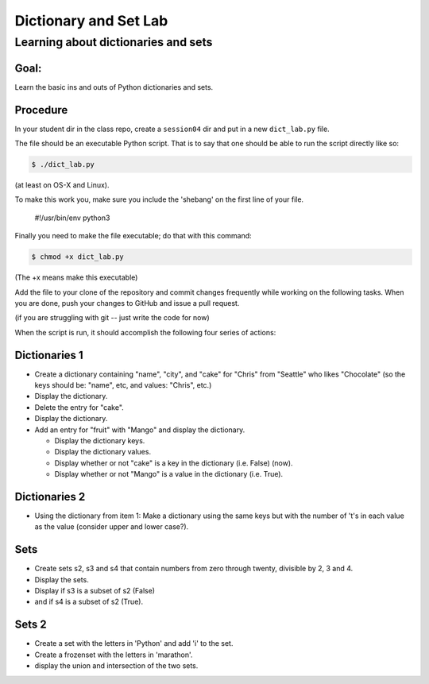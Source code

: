 .. _exercise_dict_lab:

**********************
Dictionary and Set Lab
**********************

Learning about dictionaries and sets
====================================

Goal:
-----

Learn the basic ins and outs of Python dictionaries and sets.

Procedure
---------

In your student dir in the class repo, create a ``session04`` dir and put in a new ``dict_lab.py`` file.

The file should be an executable Python script. That is to say that one
should be able to run the script directly like so:

.. code-block:: bash

    $ ./dict_lab.py

(at least on OS-X and Linux).

To make this work you, make sure you include the 'shebang' on the first line of your file.

    #!/usr/bin/env python3


Finally you need to make the file executable; do that with this command:

.. code-block:: bash

  $ chmod +x dict_lab.py

(The +x means make this executable)


Add the file to your clone of the repository and commit changes frequently
while working on the following tasks. When you are done, push your changes to
GitHub and issue a pull request.

(if you are struggling with git -- just write the code for now)

When the script is run, it should accomplish the following four series of
actions:

Dictionaries 1
--------------

* Create a dictionary containing "name", "city", and "cake" for "Chris" from "Seattle" who likes "Chocolate" (so the keys should be: "name", etc, and values: "Chris", etc.)

* Display the dictionary.

* Delete the entry for "cake".

* Display the dictionary.

* Add an entry for "fruit" with "Mango" and display the dictionary.

  - Display the dictionary keys.
  - Display the dictionary values.
  - Display whether or not "cake" is a key in the dictionary (i.e. False) (now).
  - Display whether or not "Mango" is a value in the dictionary (i.e. True).


Dictionaries 2
--------------

* Using the dictionary from item 1: Make a dictionary using the same keys but
  with the number of 't's in each value as the value (consider upper and lower case?).

Sets
----

* Create sets s2, s3 and s4 that contain numbers from zero through twenty,
  divisible by 2, 3 and 4.

* Display the sets.

* Display if s3 is a subset of s2 (False)

* and if s4 is a subset of s2 (True).

Sets 2
------

* Create a set with the letters in 'Python' and add 'i' to the set.

* Create a frozenset with the letters in 'marathon'.

* display the union and intersection of the two sets.

